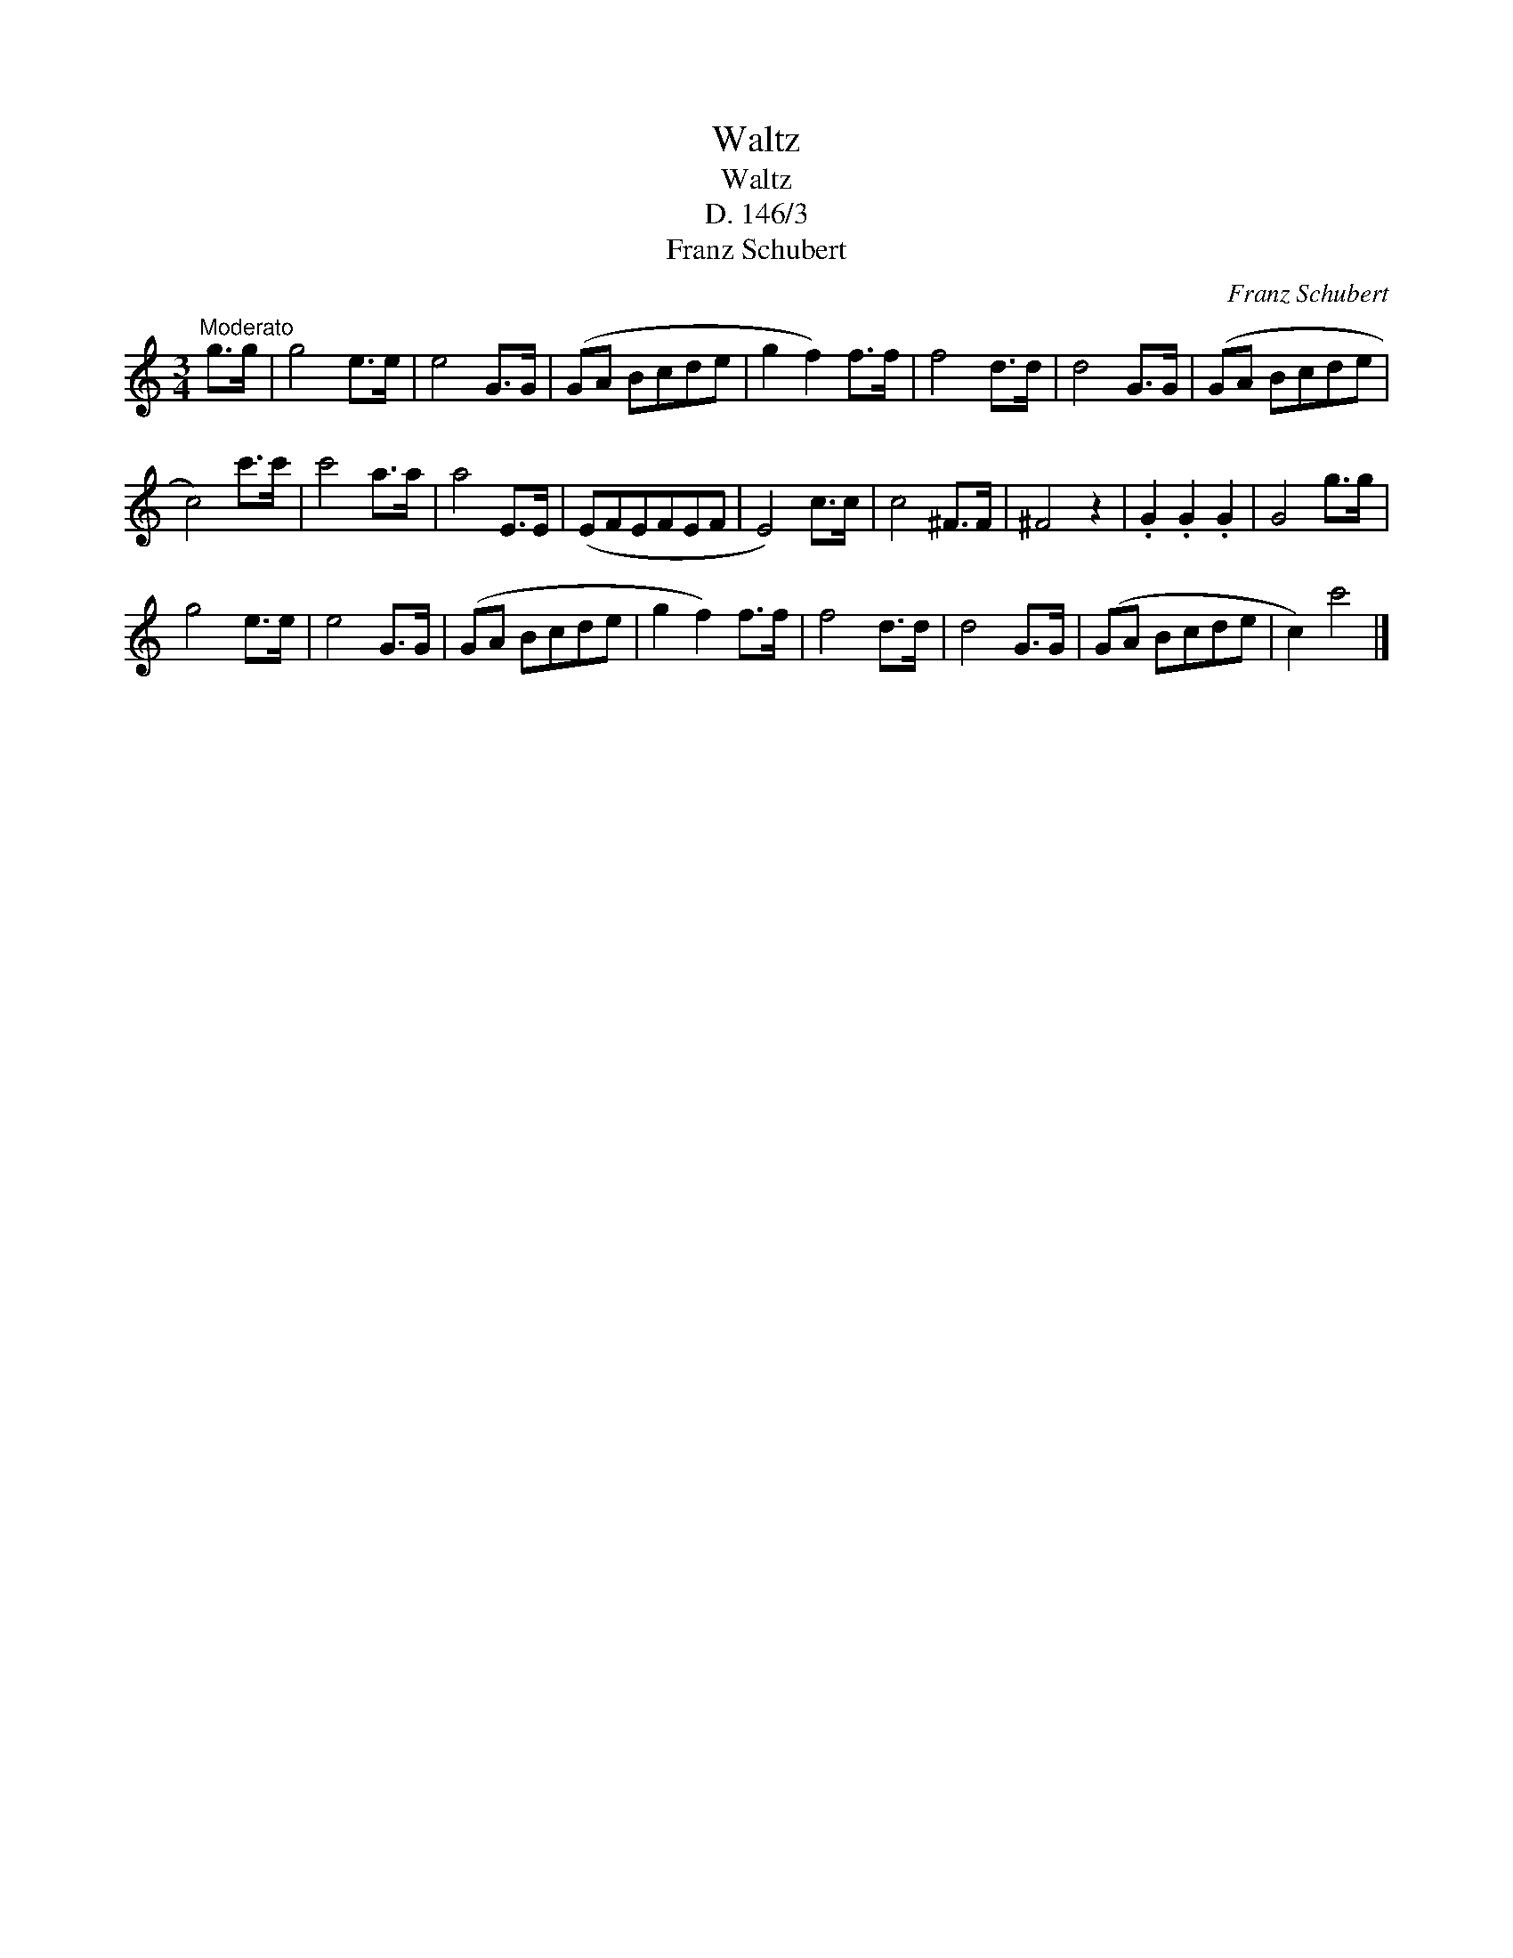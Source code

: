 X:1
T:Waltz
T:Waltz
T:D. 146/3
T:Franz Schubert
C:Franz Schubert
L:1/8
M:3/4
K:C
V:1 treble 
V:1
"^Moderato" g>g | g4 e>e | e4 G>G | (GA Bcde | g2 f2) f>f | f4 d>d | d4 G>G | (GA Bcde | %8
 c4) c'>c' | c'4 a>a | a4 E>E | (EFEFEF | E4) c>c | c4 ^F>F | ^F4 z2 | .G2 .G2 .G2 | G4 g>g | %17
 g4 e>e | e4 G>G | (GA Bcde | g2 f2) f>f | f4 d>d | d4 G>G | (GA Bcde | c2) c'4 |] %25


